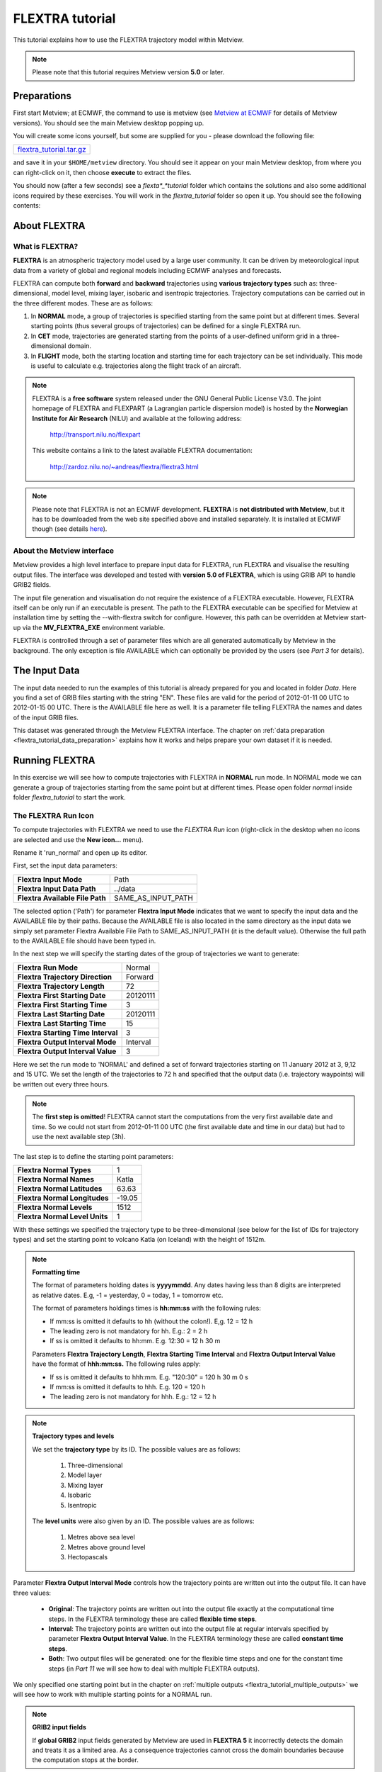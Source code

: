 .. _flextra_tutorial:

FLEXTRA tutorial
################
 
This tutorial explains how to use the FLEXTRA trajectory model within Metview.

.. note::

  Please note that this tutorial requires Metview version **5.0** or later.

Preparations
************

First start Metview; at ECMWF, the command to use is metview (see `Metview at ECMWF <https://confluence.ecmwf.int/display/METV/Metview+at+ECMWF>`_ for details of Metview versions). 
You should see the main Metview desktop popping up.

You will create some icons yourself, but some are supplied for you - please download the following file:

.. list-table::

  * - `flextra_tutorial.tar.gz <https://sites.ecmwf.int/repository/metview/test-data/tutorial/flextra_tutorial.tar.gz>`_

and save it in your ``$HOME/metview`` directory. 
You should see it appear on your main Metview desktop, from where you can right-click on it, then choose **execute** to extract the files.
  
You should now (after a few seconds) see a *flexta*_*tutorial* folder which contains the solutions and also some additional icons required by these exercises. 
You will work in the *flextra_tutorial* folder so open it up. 
You should see the following contents:
    
.. image:: /_static/flextra_tutorial/image2017-2-15_13-28-53.png

About FLEXTRA
*************

What is FLEXTRA?
================

**FLEXTRA** is an atmospheric trajectory model used by a large user community. It can be driven by meteorological input data from a variety of global and regional models including ECMWF analyses and forecasts.

FLEXTRA can compute both **forward** and **backward** trajectories using **various trajectory types** such as: three-dimensional, model level, mixing layer, isobaric and isentropic trajectories. 
Trajectory computations can be carried out in the three different modes. 
These are as follows:

1. In **NORMAL** mode, a group of trajectories is specified starting from the same point but at different times. Several starting points (thus several groups of trajectories) can be defined for a single FLEXTRA run.

2. In **CET** mode, trajectories are generated starting from the points of a user-defined uniform grid in a three-dimensional domain.

3. In **FLIGHT** mode, both the starting location and starting time for each trajectory can be set individually. This mode is useful to calculate e.g. trajectories along the flight track of an aircraft.

.. note::

  FLEXTRA is a **free software** system released under the GNU General Public License V3.0. 
  The joint homepage of FLEXTRA and FLEXPART (a Lagrangian particle dispersion model) is hosted by the **Norwegian Institute for Air Research** (NILU) and available at the following address:
  
    `http://transport.nilu.no/flexpart <http://transport.nilu.no/flexpart>`_

  This website contains a link to the latest available FLEXTRA documentation:
    
    `http://zardoz.nilu.no/~andreas/flextra/flextra3.html <http://zardoz.nilu.no/~andreas/flextra/flextra3.html>`_

.. note::

  Please note that FLEXTRA is not an ECMWF development. 
  **FLEXTRA** is **not distributed with Metview**, but it has to be downloaded from the web site specified above and installed separately. 
  It is installed at ECMWF though (see details `here <https://confluence.ecmwf.int/display/METV/FLEXTRA+at+ECMWF>`_).

About the Metview interface
===========================

Metview provides a high level interface to prepare input data for FLEXTRA, run FLEXTRA and visualise the resulting output files. 
The interface was developed and tested with **version 5.0 of FLEXTRA**, which is using GRIB API to handle GRIB2 fields.

The input file generation and visualisation do not require the existence of a FLEXTRA executable. 
However, FLEXTRA itself can be only run if an executable is present. 
The path to the FLEXTRA executable can be specified for Metview at installation time by setting the --with-flextra switch for configure. 
However, this path can be overridden at Metview start-up via the **MV_FLEXTRA_EXE** environment variable.

FLEXTRA is controlled through a set of parameter files which are all generated automatically by Metview in the background. 
The only exception is file AVAILABLE which can optionally be provided by the users (see *Part 3* for details).

The Input Data
**************

The input data needed to run the examples of this tutorial is already prepared for you and located in folder *Data*. Here you find a set of GRIB files starting with the string "EN". 
These files are valid for the period of 2012-01-11 00 UTC to 2012-01-15 00 UTC. 
There is the AVAILABLE file here as well. 
It is a parameter file telling FLEXTRA the names and dates of the input GRIB files.

This dataset was generated through the Metview FLEXTRA interface. The chapter on :ref:`data preparation <flextra_tutorial_data_preparation>` explains how it works and helps prepare your own dataset if it is needed.

Running FLEXTRA
***************

In this exercise we will see how to compute trajectories with FLEXTRA in **NORMAL** run mode. In NORMAL mode we can generate a group of trajectories starting from the same point but at different times. Please open folder *normal* inside folder *flextra_tutorial* to start the work.

The FLEXTRA Run Icon
====================

To compute trajectories with FLEXTRA we need to use the *FLEXTRA Run* icon (right-click in the desktop when no icons are selected and use the **New icon...** menu).

.. image:: /_static/flextra_tutorial/worddav2d13e38b744b69ae698cbd04a92afea0.png

Rename it 'run_normal' and open up its editor.

First, set the input data parameters:

.. list-table::

  * - **Flextra Input Mode**
    - Path
    
  * - **Flextra Input Data Path**
    - ../data
    
  * - **Flextra Available File Path**
    - SAME_AS_INPUT_PATH

The selected option ('Path') for parameter **Flextra Input Mode** indicates that we want to specify the input data and the AVAILABLE file by their paths. 
Because the AVAILABLE file is also located in the same directory as the input data we simply set parameter Flextra Available File Path to SAME_AS_INPUT_PATH (it is the default value). 
Otherwise the full path to the AVAILABLE file should have been typed in.

In the next step we will specify the starting dates of the group of trajectories we want to generate:

.. list-table::
    
  * - **Flextra Run Mode**
    - Normal
  
  * - **Flextra Trajectory Direction**
    - Forward
  
  * - **Flextra Trajectory Length**
    - 72
  
  * - **Flextra First Starting Date**
    - 20120111
  
  * - **Flextra First Starting Time**
    - 3
  
  * - **Flextra Last Starting Date**
    - 20120111
  
  * - **Flextra Last Starting Time**
    - 15
  
  * - **Flextra Starting Time Interval**
    - 3
  
  * - **Flextra Output Interval Mode**
    - Interval
  
  * - **Flextra Output Interval Value**
    - 3

Here we set the run mode to 'NORMAL' and defined a set of forward trajectories starting on 11 January 2012 at 3, 9,12 and 15 UTC. 
We set the length of the trajectories to 72 h and specified that the output data (i.e. trajectory waypoints) will be written out every three hours.

.. note::

  The **first step is omitted**! FLEXTRA cannot start the computations from the very first available date and time. So we could not start from 2012-01-11 00 UTC (the first available date and time in our data) but had to use the next available step (3h).
  
The last step is to define the starting point parameters:

.. list-table::

  * - **Flextra Normal Types**
    - 1

  * - **Flextra Normal Names**
    - Katla

  * - **Flextra Normal Latitudes**
    - 63.63

  * - **Flextra Normal Longitudes**
    - -19.05

  * - **Flextra Normal Levels**
    - 1512

  * - **Flextra Normal Level Units**
    - 1

With these settings we specified the trajectory type to be three-dimensional (see below for the list of IDs for trajectory types) and set the starting point to volcano Katla (on Iceland) with the height of 1512m.

.. note::

  **Formatting time**
  
  The format of parameters holding dates is **yyyymmdd**. 
  Any dates having less than 8 digits are interpreted as relative dates. E.g, -1 = yesterday, 0 = today, 1 = tomorrow etc.
  
  The format of parameters holdings times is **hh:mm:ss** with the following rules:
  
  * If mm:ss is omitted it defaults to hh (without the colon!). E,g. 12 = 12 h
  * The leading zero is not mandatory for hh. E.g.: 2 = 2 h
  * If ss is omitted it defaults to hh:mm. E.g. 12:30 = 12 h 30 m
  
  Parameters **Flextra Trajectory Length**, **Flextra Starting Time Interval** and **Flextra Output Interval Value** have the format of **hhh:mm:ss.** 
  The following rules apply:
  
  * If ss is omitted it defaults to hhh:mm. E.g. "120:30" = 120 h 30 m 0 s
  * If mm:ss is omitted it defaults to hhh. E.g. 120 = 120 h
  * The leading zero is not mandatory for hhh. E.g.: 12 = 12 h

.. note::

  **Trajectory types and levels**
  
  We set the **trajectory type** by its ID. 
  The possible values are as follows:
  
    1. Three-dimensional
    2. Model layer
    3. Mixing layer
    4. Isobaric
    5. Isentropic
  
  The **level units** were also given by an ID. 
  The possible values are as follows:
  
    1. Metres above sea level
    2. Metres above ground level
    3. Hectopascals

Parameter **Flextra Output Interval Mode** controls how the trajectory points are written out into the output file. It can have three values:

  * **Original**: The trajectory points are written out into the output file exactly at the computational time steps. 
    In the FLEXTRA terminology these are called **flexible time steps**.
  * **Interval**: The trajectory points are written out into the output file at regular intervals specified by parameter **Flextra Output Interval Value**. 
    In the FLEXTRA terminology these are called **constant time steps**.
  * **Both**: Two output files will be generated: one for the flexible time steps and one for the constant time steps (in *Part 11* we will see how to deal with multiple FLEXTRA outputs).
  
We only specified one starting point but in the chapter on :ref:`multiple outputs <flextra_tutorial_multiple_outputs>` we will see how to work with multiple starting points for a NORMAL run.

.. note::

  **GRIB2 input fields**

  If **global GRIB2** input fields generated by Metview are used in **FLEXTRA 5** it incorrectly detects the domain and treats it as a limited area. 
  As a consequence trajectories cannot cross the domain boundaries because the computation stops at the border.

Running FLEXTRA
===============

Save your *FLEXTRA Run* icon (**Apply**) then right-click and **execute** to start the trajectory computations. Within a minute (it might take longer on your machine) the icon should turn green indicating that the run was successful and the results have been cached.

The FLEXTRA File icon
=====================

Our FLEXTRA run generated an ASCII file on output which is now represented by our *FLEXTRA Run* icon. 
Right-click and **examine** the icon to look to see its content. 
This action will start up a window showing the output generated by FLEXTRA. 
What you are looking at is a custom ASCII format describing the resulting trajectories and some metadata.

.. image:: /_static/flextra_tutorial/worddav788bd5cad277877210beb43eeb30fc19.png

.. note::

  **FLEXTRA stop index**

  Flextra assigns an exit code called **stop index** for each trajectory. 
  Its value can be seen in the FLEXTRA output (the examiner highlights it in blue in the trajectory header). 
  The possible values are as follows:
  
    1. Normal exit.
    2. The trajectory left the computation domain.
    3. The time difference between two wind fields was too large.
    4. No wind fields were available.

Now close the FLEXTRA examiner. 
Right-click and **save** the icon to get a local copy of the FLEXTRA output file. 
A **File Save** dialog will appear with a **Selection** box at the bottom where you can specify the output file name. 
Type here 'res_normal.txt' and click **Ok**. 
After a few seconds a *FLEXTRA File* icon with the selected name will appear in your folder.

.. image:: /_static/flextra_tutorial/worddav728c219118ab0c1c76e901b8127e55a4.png

This icon now stores your FLEXTRA output data. You can check its content by right-click and **examine** or **edit**.

.. note::

  Saving the results into a file is not essential for using trajectories in Metview but allows you to have a local copy of the results for further processing outside Metview.
  
  Be aware that **cached data gets deleted on exiting** Metview. 
  It means that the trajectory result data stored by the *FLEXTRA RUN* icon will be deleted between two Metview sessions. 
  Therefore, especially if the computations take a long time, it is worth saving the results into a file.

Visualisation On Maps
*********************

In this exercise we will visualise the trajectories that we computed in the previous chapter. 
We will work in folder 'normal' again.

The FLEXTRA Visualiser Icon
===========================

To visualise your FLEXTRA output you need to use a *FLEXTRA Visualiser* icon.

.. image:: /_static/flextra_tutorial/worddav243c3d9202291173043cdfd7e6982179.png

Create a new *FLEXTRA Visualiser* icon and rename it 'plot_normal'. 
Edit it and drop your 'run_normal' *FLEXTRA Run* icon into the **Flextra Data** field. 
This specifies the FLEXTRA output to be visualised. 
(Please note that you could also have dropped your 'res_normal.txt' *FLEXTRA File* icon into the **FLEXTRA Data** field to specify the data to be plotted).

At this point we do not need to set any other parameters the default values will work for us. 
After these modifications your icon editor should look like this.

.. image:: /_static/flextra_tutorial/worddav93e5772c790027e905765e88298865cb.png

Visualising the Icon
====================

Save your *FLEXTRA Visualiser* icon (**Apply**) then right-click and **visualise** to plot the trajectories. 
This will bring up the Metview **Display Window** using a custom visualisation assigned to FLEXTRA files.

What you are looking at is a global map (it might be different for you depending on your *Map View* settings) on which the trajectories are hard to see. 
There is a *Map View* icon called 'map_Katla' prepared for you in the folder and we suggest that you drop it into the plot to get the right area and a shaded map background as well (alternatively you can zoom into this area).The first thing to note in the plot is the title. 
It reads as

::
  
  FLEXTRA: Forward 3D 1512m Katla (-19.05,63.63)
  
telling us that we visualised a set of 3D forward trajectories starting from the point called 'Katla'. 
The legend contains the starting date, time and elevation for each trajectory.

Now click on the 'plot_normal' layer in the **Layers** tab (on the right hand side of the plot window). 
If you change the view by clicking on the **View metadata** toggle button

.. image:: /_static/flextra_tutorial/worddav4c880433006a5d7d484d9b69eb3e9744.png

you will see the meta-data associated with the visualised trajectories.

.. image:: /_static/flextra_tutorial/worddav3b200eb8bc8075f54c50025d0fcfe94f.png

Customising the Plot
====================

Our plot was generated by using hard-coded symbol plotting settings for trajectory rendering. 
Now we will change these settings and learn how to customise the graphical properties of individual trajectories.

To start with, we have to be aware that Metview assigns an integer ID to each trajectory before it gets visualised. The numbering starts at 1 and the original trajectory order is kept. 
In this way we assign the value of 1 to all the points in the first trajectory. 
We assign the value of 2 to the points if the second trajectory and so on for the rest of the trajectories. 
Then in the visualisation Metview uses symbol plotting to assign different graphical attributes to different values i.e. for different trajectories.

To see how it is working in detail let's create a :ref:`Symbol Plotting <msymb_icon>` icon. Rename it 'symbol' then edit it.

.. image:: /_static/flextra_tutorial/worddav3869ba3607f9441f19c3700450e24b99.png

First, we need to set the symbol plotting type:

.. list-table::

  * - **Legend**
    - On

  * - **Symbol Type**
    - Marker

  * - **Symbol Table Mode**
    - Advanced

With these settings we will plot markers (symbols) in the plot. 
We also set **Symbol Table Mode** to 'Advanced' so that we can define value intervals to which a separate maker type, colour and size can be assigned. 
We will construct these intervals by using the trajectory IDs. 
In this way the points of a given trajectory will all belong to the same interval.

The next step is to set the line properties:

.. list-table::

  * - **Symbol Connect Line**
    - On

  * - **Symbol Connect Automatic Line Colour**
    - On

This means that we will connect the points of a given trajectory and use the same colour for the lines as for the symbols they connect.

The intervals should be set carefully so that each trajectory ID (we have five trajectories with IDs ranging from one to five) should have a separate interval:

.. list-table::

  * - **Symbol Advanced Table Selection Type**
    - Interval

  * - **Symbol Advanced Table Min Value**
    - 1
  
  * - **Symbol Advanced Table Max Value**
    - 6

  * - **Symbol Advanced Table Interval**
    - 1
    
The settings above define the following intervals:
  
.. code-block:: python
  
  [1,2),[2,3),[3,4),[4,5),[5,6).
  
Please note intervals in symbol plotting are always closed on left and open on the right.

The last step is to specify the graphical properties we want to assign to the intervals:

.. list-table::

  * - **Symbol Advanced Table Max Level Colour**
    - Cyan

  * - **Symbol Advanced Table Min Level Colour**
    - Blue

  * - **Symbol Advanced Table Colour Direction**
    - Clockwise

  * - **Symbol Advanced Table Marker List**
    - 15/18/12/14/15

  * - **Symbol Advanced Table Height List**
    - 0.4
  
With these settings we will automatically generate our colour palette from a colour wheel by interpolating in clockwise direction between **Symbol Advanced Table Min Level Colour** and **Symbol Advanced Table Max Level Colour**.

.. image:: /_static/flextra_tutorial/worddav0180d1fd7e7f3de24ed26661d9efd6c4.png

The markers used to denote the trajectory points are defined by parameter **Symbol Advanced Table Marker List** (see below for the list of available markers).

Now save your changes and drop this icon into the plot to see the effect of the settings.

.. image:: /_static/flextra_tutorial/worddavc35944f52c9b0de192790186bc2a70e0.png

The identifiers of the available symbol markers are summarised in the table below:

.. image:: /_static/flextra_tutorial/worddavf2144940b26d0eba5ac11c4ced8e3963.png

Visualisation on XY Plots
*************************

In this exercise we will display the temporal evolution of the height of the trajectories we computed in *Part 3*. We will generate a graph plot with having the date as the horizontal axis and the height as the vertical axis. 
We will work in folder 'normal' again.

Creating a FLEXTRA Visualiser Icon
==================================

The visualisation is based on the *FLEXTRA Visualiser* icon just like in the case of the map-based plotting in the previous exercise (*Part 4* ).

Create a new *FLEXTRA Visualiser* icon and rename it 'plot_normal_xy' then open its editor.

First, set **Flextra Plot Type** to 'Xy Points' to indicate that we want to plot symbols in a Cartesian co-ordinate system.

Second, drop your 'run_normal' *FLEXTRA Run* icon into the **Flextra Data** field. 
This specifies the FLEXTRA output to be visualised.

Last, we need to specify the data to be used for the x-axis and y-axis, respectively. 
Here we set **Flextra X Variable** to 'Date' and **Flextra Y Variable** to 'Height'.

After these modifications your icon editor should look like this.

.. image:: /_static/flextra_tutorial/worddavb63755065f55aa45bd9f933e637b485d.png

Visualising the Icon
====================

Save your *FLEXTRA Visualiser* icon (**Apply**) then right-click and **visualise** to plot the trajectories.

.. image:: /_static/flextra_tutorial/worddavbe27107ccb2ea8315e8c83d02345243e.png

The Metview **Display Window** is popping up using a custom visualisation assigned to FLEXTRA files. 
The title and a legend have been built exactly in the same way as in the map-based visualisation (see *Part 4*).

Customising the Plot
====================

Our plot was generated by using hard-coded symbol plotting settings for trajectory rendering. 
We can change these settings exactly in the same way as we did for our map-based plot (see *Part 4* for details). 
Now we will not create a new icon but simply reuse the *Symbol Plotting* icon called 'symbol' we created in *Part 4*. 
Drop this icon into the plot to see the effect of the settings.

.. image:: /_static/flextra_tutorial/worddav0b02cb52b771bf3074bc663132a1750b.png

Changing the View
=================

We will further customise the plot by changing the axis value ranges and adding axis labels and grid-lines to it. 
To change these properties we need a *Cartesian View* icon. 
This time you do not need to create a new icon since there is one called 'xy_view' already prepared for you. 
Edit his icon to see how the view is constructed (please note that the axis properties are defined via the embedded *Horizontal Axis* and *Vertical Axis* icons). 
Then simply drag it into the **Display Window** and see how you plot has been changed.

.. image:: /_static/flextra_tutorial/worddav2998c8a60533337dc129bc71513c943a.png

Backward Trajectories
*********************

In this exercise we will see how to compute **backward** trajectories with FLEXTRA in **NORMAL** run mode. 
We will work in folder 'normal' again.

Creating a FLEXTRA Run Icon
===========================

Copy your 'run_normal' *FLEXTRA Run* icon (either right-click + **duplicate**, or drag with the middle mouse button), and rename the duplicate 'run_normal_back' by clicking on its title. 
Open its editor and start editing the date and time related parameters (the input data parameters are already set correctly for us so we do not need to change them):

.. list-table::

  * - **Flextra Run Mode**
    - Normal

  * - **Flextra Trajectory Direction**
    - Backward

  * - **Flextra Trajectory Length**
    - 72

  * - **Flextra First Starting Date**
    - 20120114

  * - **Flextra First Starting Time**
    - 3

  * - **Flextra Last Starting Date**
    - 20120114

  * - **Flextra Last Starting Time**
    - 15

  * - **Flextra Starting Time Interval**
    - 3

  * - **Flextra Output Interval Mode**
    - Interval

  * - **Flextra Output Interval Value**
    - 3

Here we set the run mode to 'NORMAL' and defined a set of backward trajectories ending on 14 January 2012 at 3, 9,12 and 15 UTC. The trajectory length will be 72 h and the output data (i.e. trajectory waypoints) will be written out every three hours.

We finish the editing by setting the end point parameters:

.. list-table::

  * - **Flextra Normal Types**
    - 1

  * - **Flextra Normal Names**
    - Reading

  * - **Flextra Normal Latitudes**
    - 51.45

  * - **Flextra Normal Longitudes**
    - -0.97

  * - **Flextra Normal Levels**
    - 1500

  * - **Flextra Normal Level Units**
    - 1
  
We selected Reading as the end point and set the height to 1500 metres. 
We defined the trajectory type to be three-dimensional.

Running FLEXTRA
===============

Save your *FLEXTRA Run* icon (**Apply**) then right-click and **execute** to start the trajectory computations. 
Within a minute (it might take longer on your machines) the icon should turn green indicating that the run was successful and the results have been cached. Right-click and **examine** the icon to look at its content. 
Please note that the first data column contains negative values indicating that we computed backward trajectories.

.. image:: /_static/flextra_tutorial/worddav5ce2748ad8097e50c7da8b96ff84b95d.png

Visualising the Results
=======================

We can visualise the results in exactly the same way as we did in the previous chapter.

Create a new *FLEXTRA Visualiser* icon. 
Edit it and drop your 'normal_run_back' *FLEXTRA Run* icon into the **Flextra Data** field. 
Now save your settings (**Apply**) then right-click and **visualise** to plot the trajectories. 
After zooming into the proper area (or dropping the map_Reading icon into the plot) you should see something like this.

.. image:: /_static/flextra_tutorial/worddavcce664fece83ef813b2ffb255fc6b59b.png

CET Run Mode
************

In this exercise we will see how to compute trajectories with FLEXTRA in **CET** run mode. 
In this mode we can generate a set of trajectories starting from the points of a uniform three-dimensional grid. Please open folder 'cet' inside 'flextra_tutorial' to start the work.

Creating a FLEXTRA Run Icon
===========================

Create a new *FLEXTRA Run* icon and rename it 'run_cet' then open its editor.

First, we need to set the input data parameters (in the same way as we did it in *Part 3*):

.. list-table::

  * - **Flextra Input Mode**
    - Path

  * - **Flextra Input Data Path**
    - ../data

  * - **Flextra Available File Path**
    - SAME_AS_INPUT_PATH

In the next step we will specify the run mode and some global parameters valid for all the trajectories:

.. list-table::

  * - **Flextra Run Mode**
    - Cet

  * - **Flextra Trajectory Direction**
    - Forward

  * - **Flextra Trajectory Length**
    - 72

  * - **Flextra First Starting Date**
    - 20120111

  * - **Flextra First Starting Time**
    - 3

  * - **Flextra Last Starting Date**
    - 20120111

  * - **Flextra Last Starting Time**
    - 3

  * - **Flextra Output Interval Mode**
    - Interval

  * - **Flextra Output Interval Value**
    - 3
  
Here we set the run mode to 'CET' and defined a set of forward trajectories starting on 11 January 2012 at 3 UTC. 
The trajectory length will be 72 h and the output data (i.e. trajectory waypoints) will be written out every three hours. 
Please note that for simplicity we defined only one starting time (of course we could have defined multiple ones just like in the previous chapters).

We finish the editing by setting the starting point grid:

.. list-table::

  * - **Flextra Cet Type**
    - 3d

  * - **Flextra Cet Name**
    - Katla

  * - **Flextra Cet Area**
    - 63.63/-19.05/63.63/-19.05

  * - **Flextra Cet Dx**
    - 1
    
  * - **Flextra Cet Dy**
    - 1

  * - **Flextra Cet Top Level**
    - 3000

  * - **Flextra Cet Bottom Level**
    - 1500

  * - **Flextra Cet Dz**
    - 500

  * - **Flextra Cet Level Units**
    - Metres ASL
  
With these settings we defined a horizontal grid with only one point (exactly at the position of volcano Katla) and specified four vertical layers from 1500 to 3000 m above seal level.

Running FLEXTRA
===============

Save your *FLEXTRA Run* icon (**Apply**) then right-click and **execute** to start the trajectory computations. 
Within a minute (it might take longer on your machines) the icon should turn green indicating that the run was successful and the results have been cached. Right-click and **examine** the icon to look at its content.

Visualising the Results
=======================

We can visualise the results in exactly the same way as we did in the previous chapters.

Create a new *FLEXTRA Visualiser* icon. 
Edit it and drop your 'run_cet' *FLEXTRA Run* icon into the **Flextra Data** field. 
Now save your settings (**Apply**) then right-click and **visualise** to plot the trajectories. 
After zooming into the proper area (or dropping the map_Katla *Map View* icon into the plot) you should see something like this.

.. image:: /_static/flextra_tutorial/worddavbe36ad76ebb152b563b33080309c44ac.png

FLIGHT Run Mode
***************

In this exercise we will see how to compute trajectories with FLEXTRA in **FLIGHT** run mode. 
In this mode, we can specify the starting location and starting time for each trajectory individually. 
It is useful to calculate, for instance, trajectories along the flight track of an aircraft. 
Please open folder 'flight' inside 'flextra_tutorial' to start the work.

Creating a FLEXTRA Run Icon
===========================

Create a new *FLEXTRA Run* icon and rename it 'run_flight' then open its editor.

First, we need to set the input data parameters (in the same way as we did it in *Part 3* ):

.. list-table::

  * - **Flextra Input Mode**
    - Path

  * - **Flextra Input Data Path**
    - ../data

  * - **Flextra Available File Path**
    - SAME_AS_INPUT_PATH
  
In the next step we will specify the run mode and some global parameters valid for all the trajectories:

.. list-table::

  * - **Flextra Run Mode**
    - Flight

  * - **Flextra Trajectory Direction**
    - Forward

  * - **Flextra Trajectory Length**
    - 72

  * - **Flextra Output Interval Mode**
    - Interval

  * - **Flextra Output Interval Value**
    - 3

Here we set the run mode to 'FLIGHT' and defined a set of forward trajectories with the length of 72 h. 
The output data (i.e. trajectory waypoints) will be written out every three hours. 
Please note that this time we did not define any starting dates because in FLIGHT mode each starting point has its own starting date (see below). 
So parameters like **Flextra First Starting Date** etc. are disabled.

We finish the editing by setting the starting points, dates and times:

.. list-table::

  * - **Flextra Flight Type**
    - 3d

  * - **Flextra Flight Name**
    - track

  * - **Flextra Flight Latitudes**
    - 60/50/40

  * - **Flextra Flight Longitudes**
    - -15/0/15

  * - **Flextra Flight Levels**
    - 5000/12000/5000

  * - **Flextra Flight Level Units**
    - Metres ASL

  * - **Flextra Flight Starting Dates**
    - 20120111/20120111/20120111

  * - **Flextra Flight Starting Times**
    - 3/6/9

Here we set the trajectory mode to 'FLIGHT' and defined an imaginary flight track called 'track' with 3 points each being valid at a different time.

Running FLEXTRA
===============

Save your *FLEXTRA Run* icon (**Apply**) then right-click and **execute** to start the trajectory computations. 
Within a minute (it might take longer on your machine) the icon should turn green indicating that the run was successful and the results have been cached. 
Right-click and **examine** the icon to look at its content.

Visualising the Results
=======================

We can visualise the results in exactly the same way as we did in the previous chapter.Create a new *FLEXTRA Visualiser* icon. 
Edit it and drop your 'run_flight' *FLEXTRA Run* icon into the **Flextra Data** field. 
Now save your settings (**Apply**) then right-click and **visualise** to plot the trajectories. 
After zooming into the proper area (or dropping the map_Eu icon *Map View* into the plot) you should see something like this.

.. image:: /_static/flextra_tutorial/worddav58cac1622a7de44d1e7864ee3e5841f7.png

Using Macro
***********

In this example we will write the macro equivalent of the exercise we solved in *Part 3* and *Part 4* : we will compute forward trajectories with FLEXTRA in the NORMAL run mode and then visualise them. 
Please open folder 'normal' inside 'flextra_tutorial' to start the work.

Basics
======

The implementation of FLEXTRA-related operations in Metview macro follow the same principles as in the interactive mode. In macro we work with the macro command equivalents of the FLEXTRA icons we have seen so far:

  * *FLEXTRA File* icon: its corresponding macro commands are :ref:`read() <read_fn>` and :func:`write`.
  * *FLEXTRA Run* icon: its corresponding macro command is :func:`flextra_run`.
  * *FLEXTRA Visualiser* icon: its corresponding macro command is :func:`flextra_visualiser`.
  
There is also a macro equivalent command for icon FLEXTRA Prepare, which is used to prepare input data for FLEXTRA. Please see the chapter on :ref:`data preparation <flextra_tutorial_data_preparation>` for details on it.

Automatic macro generation
==========================

The quickest way to generate a macro is to simply save a visualisation on screen as a *Macro* icon. 
Visualise your 'plot_normal' *FLEXTRA Visualiser* icon again and click on the macro icon in the tool bar of the **Display Window**.

.. image:: /_static/flextra_tutorial/worddav259d4953ba61662d7b32cc081feedb5c.png

Now a new *Macro* icon called 'MacroFramework*N*' is generated in your folder. 
Right-click **visualise** this icon. Now you should see your original plot reproduced.

.. note::

  This automatically generated macro is to be used primarily as a framework. 
  Depending on the complexity of the plot macros generated in this way may not work as expected and in such cases you may need to fine-tune them manually.
  It is recommended to use an alternative way and **write our own macro in the macro editor**.

Step 1 - Writing a macro
========================

Since we already have all the icons for our example we will not write the macro from scratch but instead we drop the icons into the **Macro editor** and just re-edit the automatically generated code.

Create a new *Macro* icon and rename it 'step1'.

When you open the **Macro editor** (right-click **edit**) you can see that the first line contains #Metview Macro. Having this special comment in the first line helps Metview to identify the file as a macro, so we want to keep this comment here.

Position the cursor in the editor a few lines below the line of #Metview Macro. 
By doing so we specify the position where the code for the icons we drop into the editor will be placed. 
Then drop your 'plot_normal' *FLEXTRA Visualiser* icon into the **Macro editor**. 
You should see something like this (after removing the comment lines starting with # Importing): 
 
.. code-block:: python
  
  #Metview Macro 
   
  run_normal = flextra_run(
      flextra_input_mode : "path",
      flextra_input_path : "/scratch/graphics/cgr/flextra_data",
      flextra_trajectory_length : 720000,
      flextra_first_starting_date : 20120111,
      flextra_first_starting_time : 030000,
      flextra_last_starting_date : 20120111,
      flextra_last_starting_time : 150000,
      flextra_starting_time_interval : 030000,
      flextra_normal_types : 1,
      flextra_normal_names : "Katla",
      flextra_normal_latitudes : 63.63,
      flextra_normal_longitudes : -19.05,
      flextra_normal_levels : 1512,
      flextra_normal_level_units : 1
   ) 
   
  plot_normal = flextra_visualiser(
      flextra_data : run_normal
   ) 
  
You only have to add the following command to the macro to plot the result:

.. code-block:: python
  
  plot(plot_normal) 
  
Now, if you execute this macro (right-click **execute** or click on the **Play** button in the **Macro editor**), Metview will run FLEXTRA to compute the trajectories and you should see a **Display Window** popping up with the default FLEXTRA visualisation.

Step 2 - Saving and Reading FLEXTRA Data
========================================

Duplicate the 'step1' *Macro* icon (right-click **duplicate)** and rename the duplicate 'step2'. In this step we will see how to save (write) our FLEXTRA results into a file and read it back into a local variable in order to avoid restarting the FLEXTRA computations every time we change something in the macro.

The macro should look like this:

.. code-block:: python
  
  #Metview Macro 
   
  resFile="res_normal_macro.txt" 
  if not(exist(resFile)) then 
      run_normal = flextra_run(
        ...
      ) 
   
      write(resFile,run_normal)
  else
      run_normal=read(resFile)
  end if 
   
  plot_normal = flextra_visualiser(
      flextra_data : run_normal
  ) 
   
  plot(plot_normal) 
  
Our code now contains an ``if`` statement to check if the FLEXTRA output file exits. 
If it does not exist we run FLEXTRA to compute the trajectories and save the resulting data into this file using the write() function. 
Otherwise we read the file from the disk with the :ref:`read() <read_fn>` function into our ``run_normal`` variable.

Run this macro to make sure that it is working (a *FLEXTRA File* icon called 'res_normal_macro.txt' should appear in the folder). 
Then run it again to see that the execution time really became shorter because we bypassed the FLEXTRA trajectory computations.

Step 3 - Customising the Visualisation
======================================

Duplicate the 'step2' *Macro* icon (right-click **duplicate)** and rename the duplicate 'step3'. 
In this step we will change our symbol plotting settings and the map area as well.

Position the cursor above the plot() command in the **Macro editor** and drop your 'symbol' icon into it. 
Repeat with the 'map_Katla' icon. Then modify the plot() command by adding these new arguments to it:  

.. code-block:: python
  
  plot(map_Katla,plot_normal,symbol) 
  
Now, if you run this macro you should see your modified plot in the **Display Window**.

Data Access in Macro
********************

In this example we will see how to read metadata and data from our FLEXTRA outputs. 
We will get to know the usage of two FLEXTRA-specific macro functions: **flextra_group_get()** and **flextra_tr_get()**, respectively. 
Please open folder 'metadata' in folder 'flextra_tutorial' to start the work.

Step 1 - Using Group Metadata
=============================

In this exercise we will read some metadata from our FLEXTRA output and use it to customise our plot's title.

Create a new *Macro* icon and rename it 'step1' then open its editor. 
We start the macro with reading our FLEXTRA output file that we generated in *Part 3* (for you convenience there is a copy of it in your current folder):

.. code-block:: python
  
  #Metview Macro 
   
  flx=read("res_normal.txt") 
  
Now variable ``flx`` holds all the data of our FLEXTRA output. 
We continue by adding the following code to the macro:

.. code-block:: python
  
  vals=flextra_group_get(flx, ["type","direction","name",
      "startLat","startLon","dx","dy"]) 
  
Here we used function flextra_group_get() to read the values for a list of metadata keys from the FLEXTRA output. 
This function accesses metadata that is valid for the whole group of trajectories we have (remember that we have several trajectories in our output). 
We will use the retrieved string values to build a custom title:
 
.. code-block:: python
  
  titleTxt="Type: " & vals[1] & " " & vals[2] & " Point: " &
              vals[3] & " Lat: " & vals[4] & " Lon: " & vals[5] &
              " Grid: " & vals[6] & "x" & vals[7] 
   
  title=mtext(text_line_1 : titleTxt) 
  
The next step is to define a visualiser 
 
.. code-block:: python
  
  flx_plot=flextra_visualiser(flextra_data: flx) 
  
Finally we add our objects to the :func:`plot` command: 
 
.. code-block:: python
  
  plot(flx_plot,title) 
  
If you run this macro you should see your plot with the custom title in the **Display Window**.

.. note::

  1. Function flextra_group_get() returns values only for those metadata keys which have the same value for all the trajectories in the group. If this condition is not fulfilled the function returns a ``nil`` value. 
     For example in our FLEXTRA output each trajectory has a different starting time. 
     So if we specified key ``startTime`` for :func:`flextra_group_get` it would return a ``nil`` value for it.
  
  2. The second argument of flextra_group_get() can also be a single key (instead of a list of keys). 
     In this case the return value is a string (instead of a list).
  
Please find below the list of the metadata keys used by :func:`flextra_group_get`:

.. list-table::

  * - **Key**
    - **Description**
    - **Might get a nil value**

  * - **cflSpace**
    - Spatial CFL criterion.
    -

  * - **cflTime**
    - Temporal CFL criterion.
    -

  * - **direction**
    - Trajectory direction.
    -

  * - **dx**
    - West-east resolution of the input grid.
    -

  * - **dy**
    - North-south resolution of the input grid.
    -

  * - **east**
    - Eastern border of the input grid.
    -

  * - **integration**
    - Integration scheme.
    -

  * - **interpolation**
    - Interpolation type.
    -

  * - **maxInterval**
    - The maximum interval between input fields.
    -

  * - **name**
    - The name of group (= 'startComment').
    -

  * - **normalInterval**
    - The normal interval between input fields.
    -

  * - **north**
    - Northern border of the input grid.
    -

  * - **runComment**
    - Label for the FLEXTRA run.
    -

  * - **south**
    - Southern border of the input grid.
    -

  * - **startComment**
    - The name of the trajectory group (= 'name').
    -

  * - **startDate**
    - Date of starting points.
    - X

  * - **startEta**
    - Model level of starting points.
    - X

  * - **startLat**
    - Latitude of starting points.
    - X

  * - **startLon**
    - Longitude of starting points.
    - X

  * - **startPres**
    - Pressure of starting points.
    - X

  * - **startPv**
    - Potential vorticity of starting points.
    - X

  * - **startTheta**
    - Potential temperature of starting points.
    - X

  * - **startTime**
    - Time of starting points.
    - X

  * - **startZ**
    - Height (above sea) of starting points.
    - X

  * - **startZAboveGround**
    - Height (above ground) of starting points.
    - X

  * - **trNum**
    - Number of trajectories in the group.
    -

  * - **type**
    - Trajectory type.
    -

  * - **west**
    - Western border of the input grid.
    -

Step 2 - Accessing Individual Trajectory Data
=============================================

In this step we will show how to access the metadata and data of individual trajectories.

Create a new *Macro* icon and rename it 'step2'. 
Just like in the previous step the macro starts with reading our FLEXTRA output file.
 
.. code-block:: python
  
  #Metview Macro 
   
  flx=read("res_normal.txt") 
  
Now variable flx holds all the data in our FLEXTRA output. 
At first we will find out the number of trajectories we have.  
  
.. code-block:: python
  
  num=number(flextra_group_get(flx,"trNum"))
  
Here we used function flextra_group_get() to read the value of the number of trajectories. 
We also used function number() to convert the string flextra_group_get() returns into a number.

Now we will create a for loop to go though all the trajectories in the group and extract and print some data from them:

.. code-block:: python
  
  for i=1 to num do
      vals=flextra_tr_get(flx,i,["startTime","stopIndex"])
      print("tr: ",i," time: ",vals[1]," stop: ",vals[2])
  end for 
  
Here we used function flextra_tr_get() to read the value for a list of metadata keys from the i-th trajectory in the FLEXTRA output.

The next step is to read the actual data values from a given trajectory. It goes like this:
   
.. code-block:: python
  
  vals=flextra_tr_get(flx,1,["date","lat","lon"]
  
Here we read the date, latitude and longitude data from the first trajectory. 
What flextra_tr_get() returns is a list that contains either a vector or a list for a given key. 
For date we get a lists of dates, while for lat and lon we get vectors. 
Finally, we load the results into another set of variables and print their values out in a loop.

.. code-block:: python
  
  dt=vals[1]
  lat=vals[2]
  lon=vals[3] 
   
  for i=1 to count(dt) do
      print(dt[i]," ",lat[i]," ",lon[i])
  end for 
  
Now, if you run this macro you will see the data values appearing in the standard output.

.. note::

  The second argument of flextra_tr_get() can also be a single key (instead of a list of keys). 
  In this case the function returns either a single string value, a list or a vector depending of the key specified.

Please find below the list of the metadata keys used by :func:`flextra_tr_get`:

.. list-table::

  * - **Key**
    - **Description**
    - **Return value**

  * - **date**
    - Date.
    - list of dates

  * - **eta**
    - Model level.
    - vector

  * - **lat**
    - Latitude.
    - vector

  * - **lon**
    - Longitude.
    - vector

  * - **pres**
    - Pressure.
    - vector

  * - **pv**
    - Potential vorticity.
    - vector

  * - **startDate**
    - Date of starting point.
    - string

  * - **startEta**
    - Model level of starting point.
    - string

  * - **startLat**
    - Latitude of starting point.
    - string

  * - **startLon**
    - Longitude of starting point.
    - string

  * - **startPres**
    - Pressure of starting point.
    - string

  * - **startPv**
    - Potential vorticity of starting point.
    - string

  * - **startTheta**
    - Potential temperature of starting point.
    - string

  * - **startTime**
    - Time of starting point.
    - string

  * - **startZ**
    - Height (above sea) of starting point
    - string

  * - **startZAboveGround**
    - Height (above ground) of starting point
    - string

  * - **stopIndex**
    - Stop index of computations.
    - string

  * - **theta**
    - Potential temperature.
    - vector

  * - **z**
    - Height above sea level.
    - vector

  * - **zAboveGroundLevel**
    - Height above ground level.
    - vector

.. _flextra_tutorial_multiple_outputs:

Multiple Outputs
****************

In this exercise we will see how to deal with multiple output files generated in a single FLEXTRA run. 
Please open folder 'multi' in folder 'flextra_tutorial' to start the work.

Multiple Outputs Exercise
=========================

So far in all of our examples only one FLEXTRA output file was generated. 
However, there can be situations when FLEXTRA generates several output files during a single run. 
It happens when:

  * Multiple starting points are defined in the NORMAL run mode.

  * Parameter **Flextra Output Interval Mode** in the *FLEXTRA Run* icon is set to 'both' meaning that two sets of trajectory points are generated: one for the computational (original) time steps and another one for constant (user defined) time steps (see *Part 3* for details)
  
  * Uncertainty trajectories are enabled (only in NORMAL run mode).To explain how to handle multiple FLEXTRA outputs we will compute trajectories for **multiple starting points** with one single FLEXTRA run in **NORMAL** mode.

Creating a FLEXTRA Run Icon
===========================

You will find a 'run_normal' *FLEXTRA Run* icon in your folder. 
It is exactly the same icon as you created in *Part 3* and it generates trajectories for volcano Katla. 
Now copy this icon (either right-click + **duplicate**, or drag with the middle mouse button), and rename the duplicate 'run_multi' by clicking on its title.

Open the editor of 'run_multi' and start editing the starting point parameters (now we will use the same input data and starting date settings as in the original icon so we do not need to change these settings):

.. list-table::

  * - **Flextra Normal Types**
    - 1/1

  * - **Flextra Normal Names**
    - Katla/Stromboli

  * - **Flextra Normal Latitudes**
    - 63.63/38.79

  * - **Flextra Normal Longitudes**
    - -19.05/15.21

  * - **Flextra Normal Levels**
    - 1512/926

  * - **Flextra Normal Level Units**
    - 1/1

Here we defined two starting points: volcano Katla (as in *Part 3*) and volcano Stromboli. 
We set the starting heights to the real heights of these volcanoes and again we defined the trajectory types to be three-dimensional.

Running FLEXTRA
===============

Save your *FLEXTRA Run* icon (**Apply**) then right-click and **execute** to start the trajectory computations. 
Within a minute (it might take longer on your machine) the icon should turn green indicating that the run was successful and the results have been cached.

Examining the Results
=====================

In NORMAL run mode FLEXTRA generates a separate output file for each starting point: i.e. in our case two output files were created. 
However, to have only one access point for all the outputs, Metview concatenates these files into one single file and the *Flextra Run* icon represents this concatenated file. 
Now right-click and **examine** the *Flextra Run* icon to look at its content.

.. image:: /_static/flextra_tutorial/worddav2b05de392598ccf0496bcb97fdb79db0.png

You can see that the examiner has a different structure than we had in *Part 3* when only one starting point was specified. 
On the left hand side there is a list showing the different starting points. 
In Metview we call the data represented by such an item a **trajectory group** (i.e. one trajectory group represents one output file). 
By selecting an item from this list its corresponding ASCII data will be displayed in the text browser in the right hand side.

To save a given trajectory group as a file just right-click **save** an item in the list and specify the file name in the appearing dialog. 
Now try to save the data for volcano Stromboli into a file. 
Having done so a new *FLEXTRA File* icon appears in the desktop with the selected name. 
Right-click **examine** to see its content.

Now close the FLEXTRA examiner and right right-click **save** your 'run_multi' *FLEXTRA Run* icon to save the whole (concatenated output file) into the disk (e.g. under the name 'res_multi.txt').

A new *FLEXTRA File* icon will be created in the desktop and if you right-click **examine** it you will see exactly the same content as above when you examined the *FLEXTRA Run* icon.

Visualising the Results
=======================

Because our 'run_multi' *FLEXTRA Run* icon stores two groups of trajectories we need to tell the visualiser which one we want to actually plot.

First, we will visualise the trajectories for starting point Katla. 
It goes exactly in the same way as in the previous chapters. 
Create a new *FLEXTRA Visualiser* icon with the name of 'plot_Katla'. 
Edit it and drop your 'run_multi' icon into the **Flextra Data** field.

In the next step we need to set parameter **Flextra Group Index**, which specifies the index of the trajectory group we want to visualise. 
The data for Katla has the index of 1 because it was our first starting point (it can be also checked with the examiner). 
Save your settings (**Apply**) then right-click and **visualise** to plot the trajectories.

Now create another *FLEXTRA Visualiser* icon with the name of 'plot_Stromboli'. 
Edit it and drop your 'run_multi' icon into the **Flextra Data** field. 
Since Stromboli was our second starting point parameter **Flextra Group Index** has to be set to the value of 2.

Save your settings (**Apply**) then drop the icon into the plot. 
After zooming into the proper area (or dropping icon 'map_Eu' into the plot) you should see something like this.

.. image:: /_static/flextra_tutorial/worddav273bcaaa8143042988fdd574c5464531.png

Plotting in Macro
=================

In this example we will write the macro equivalent of the visualisation exercise we have just finished.

Create a new *Macro* icon and rename it 'step1'. 
We start editing the macro with reading in our FLEXTRA output file.

.. code-block:: python
  
  #Metview Macro 
   
  flx=read("res_multi.txt") 
  
Now variable ``flx`` holds all the data in our FLEXTRA output containing two groups of trajectories. 
We can use the ``[]`` operator to access a particular group in it. 
Keeping this in mind we will create two visualiser objects: one for the first group and another one for the second group.

.. code-block:: python
  
  plot_Katla=flextra_visualiser(flextra_data: flx[1]) 
  plot_Stromboli=flextra_visualiser(flextra_data: flx[2]) 
  
We simply pass these objects to the :func:`plot` command:

.. code-block:: python
  
  plot(plot_Katla, plot_Stromboli) 
  
Now, if you run this macro you should see a **Display Window** popping up showing both groups of trajectories using the default FLEXTRA visualisation.

.. note::

  When we worked with the FLEXTRA Visualiser icon we specified the index of the trajectory group to be visualised. 
  This approach is working in macro as well. E.g. in our macro we could have written the code for volcano Stromboli as:
  
  .. code-block:: python
  
    plot_Srtromboli=flextra_visualiser(
      flextra_data: flx,
      flextra_group_index: 2
    )

Data Access in Macro
====================

In this example we will see how to access metadata and data from a FLEXTRA output file containing multiple trajectory groups.

Create a new *Macro* icon and rename it 'step2'. 
We start editing the macro with reading our FLEXTRA output file.

.. code-block:: python
  
  #Metview Macro 
   
  flx=read("res_multi.txt") 
  
Now variable ``flx`` holds all the data in our FLEXTRA output. 
First, we will find out the number of trajectory groups we have by using the :func:`count` function.
 
.. code-block:: python
  
  num=count(flx) 
  
Now we will create a ``for`` loop to go though all the trajectory groups and extract and print some data out of them:
 
.. code-block:: python
  
  for i=1 to num do
      vals=flextra_group_get(flx[i],["name","type"])
      print("tr: ",i," name: ",vals[1]," type: ",vals[2])
  end for 
  
Here we used the flextra_group_get() function to read the value for a list of metadata keys from the i-th trajectory group. 
Please note that just as in the previous step we specified the trajectory group by the [] operator.

In the next step we will read some data from the first trajectory of the second trajectory group (volcano Stromboli). It goes like this:

.. code-block:: python
  
  vals=flextra_tr_get(flx[2],1,["date","lat","lon"] 
  
In the last step we print the data: 
 
.. code-block:: python
  
  print(" ")
  print("date: ",vals[1])
  print("lat: ",vals[2])
  print("lon: ",vals[3])
  
Now, if you run this macro you will see the data values appearing in the standard output.

.. _flextra_tutorial_data_preparation:

Input Data Preparation
**********************

In this exercise we will see how to generate input data for FLEXTRA runs from ECMWF's MARS archive. 
Please note that to run the examples you need to have a Metview version being able to connect to MARS. 
Please open folder 'prepare' in folder 'flextra_tutorial' to start the work.

FLEXTRA Input Data
==================

FLEXTRA expects input data on a regular latitude-longitude grid in GRIB format. 
The input data must contain four three-dimensional fields: the two horizontal wind components, vertical velocity and temperature. 
Two additional two-dimensional fields are needed as well: topography and surface pressure.

The three-dimensional input data has to be available on ECMWF model (i.e. h) levels defined by a hybrid vertical coordinate system. 
An important restriction is that all the data fields used within a FLEXTRA run must have the same domain size, resolution, number of levels, etc.

All the required fields, with one exception, can be retrieved from ECMWF's MARS archive. 
The only exception is the vertical velocity because FLEXTRA needs the following field for its computations:

.. math::

    \dot \eta \frac{\partial \eta}{\partial p}

The problem with this product is that only is archived in MARS and the full product needs to be computed during the data preparation process.

All the input GRIB files for a FLEXTRA run have to be located in the same folder and the following naming convention has to be used: EN *yymmddhh*.

In addition to the GRIB files a FLEXTRA run requires several parameter files as well. 
Most of these files are automatically generated by Metview in the background, so users do not need to create them. 
The only exception is the file called AVAILABLE describing the input dates, times and GRIB files. 
This file can be optionally provided by the users.

The FLEXTRA Prepare Icon
========================

The :ref:`FLEXTRA Prepare <flextra_prepare_icon>` icon is used to generate all the input data needed for a FLEXTRA run including the MARS retrievals, the computations and the generation of the AVAILABLE file as well.

.. image:: /_static/flextra_tutorial/worddavef8cfa9d4d5ac4e1292a9f601d430e4b.png

Create a new *FLEXTRA Prepare* and rename it 'prepare'.

First, open its editor and set the following parameters:

.. list-table::

  * - **Flextra Prepare Mode**
    - Forecast

  * - **Flextra Date**
    - -1

  * - **Flextra Time**
    - 0

  * - **Flextra Step**
    - 0/3/6
  
The selected option ('Forecast') for parameter **Flextra Prepare Mode** indicates that we want to generate the input data from a given forecast. 
We specified the run date (-1 means yesterday) and run time of the forecast and defined the forecast steps as well. 
We used a relative date here because MARS retrievals are much faster for current dates.

In the next step we define the area and grid:

.. list-table::

  * - **Flextra Area**
    - 60/-25/70/-15

  * - **Flextra Grid**
    - 1/1
  
We also indicate that we want to reuse the already existing input data (the meaning of this parameter will be explained later in detail):

.. list-table::

  * - **Flextra Reuse Input**
    - On

Last, we need to define the output directory:

.. list-table::

  * - **Flextra Output Path**
    - *your_path_to_flextra_data*
  
Here you need to define the output directory where the GRIB files and the AVAILABLE file will be generated. 
Please note that the resulting files are rather small (around 1.5 Mb in total) so probably you do not need to worry about your quota.

.. note::

  Please be aware that the preparation process is currently only working for operational forecasts having 91 or 137 model levels and requires parameter **etadot** from MARS. 
  Because parameter etadot has only been archived in MARS since **4 June 2008**, **earlier dates cannot be used**.

Running the Icon
================

Save your *FLEXTRA Prepare* icon (**Apply**) then right-click and **execute** to start the data preparations. 
After two-three minutes (it might take longer on your system and machine) the icon should turn green indicating that the preparations were successful. 
The input data preparations involved several Metview tasks in the background:

  * A set of MARS requests was created for each time step.
  
  * The specified GRIB fields were retrieved for all the 91 model levels.
  
  * The computations were carried out.The AVAILABLE file was generated.
  
  * Results were copied into the directory you specified via parameter **FLEXTRA_OUTPUT_PATH**.
  
Now open a terminal window and check the content of your output directory. 
When this tutorial was written our *FLEXTRA Prepare* icon generated the following results (remember we used relative dates in the icon so your current dates will be different):

::
  
  244     2012-02-02 16:08 AVAILABLE
  547200  2012-02-02 16:07 EN12020100
  547200  2012-02-02 16:08 EN12020103
  547200  2012-02-02 16:08 EN12020106
  
If we check the AVAILABLE file itself we will see the following content (again, you will see different dates in your file):
 
::
  
  DATE TIME FILNAME SPECIFICATIONS
  YYYYMMDD HHMMSS
  _____________________________________________
  20120131 000000 EN12013100 ON DISC
  20120131 030000 EN12013103 ON DISC
  20120131 060000 EN12013106 ON DISC

Input Data Caching
==================

Edit and save your *FLEXTRA Prepare* icon (**Apply**) again. 
You should see that the title of the icon turned black. 
For other icons it would mean that the data cached by the icon got deleted. 
Do not worry, you did not lose your precious data with this action because caching works differently for the *FLEXTRA Prepare* icon. 
Even if you delete the icon you will not lose your data and it will remain untouched in the output directory. 
You need to delete it manually if you want to remove it from the file system. 
Naturally if you generate a new dataset for the same date, time and steps but with a different grid the original data will be overwritten.

Right-click and **execute** to start the data preparations again. 
This time your icon turns green almost immediately indicating that actually no data retrieval and processing happened. The reason for it is that we set parameter **Flextra Reuse Input** to 'On'. 
In this case Metview checks the existence of the data to be generated and if the data is already in place no new data is retrieved. The same happens with the AVAILABLE file.

.. note::

  If parameter **Flextra Reuse Input** is set to 'On' Metview confirms the existence of a GRIB file by using the file name and a set of GRIB API keys from the first message in the file. 
  This is the list of the keys that are checked:
  
    * date, time, stepRange
    * gridType
    * iDirectionIncrement, jDirectionIncrementlatitudeOfFirstGridPoint, latitudeOfLastGridPoint  
    * longitudeOfFirstGridPoint, longitudeOfLastGridPoint

Running FLEXTRA with the FLEXTRA Prepare Icon
=============================================

Now we will run FLEXTRA with the data we generated in the previous step. 
You will find a *FLEXTRA Run* icon called 'run_normal' in your folder. 
Open its editor and start editing.

First, we will specify the input data for the computations. 
We could follow the same way as we did in the rest of the tutorial where we specified the input data path and the AVAILABLE file via parameters **Flextra Input Path** and **Flextra Available File Path**. 
But instead we will use our *Flextra Prepare* icon to specify the data.

Set **Flextra Input Mode** to 'Icon' and drop your *FLEXTRA Prepare* icon into the **Flextra Input Data** field.

You do not need to edit the rest of the parameters. 
They are prepared for you to compute a 3 hour-long trajectory starting from volcano Katla at 3 UTC yesterday (we used the same relative date as in the *FLEXTRA Prepare* icon).

Save your *FLEXTRA Run* icon (**Apply**) then right-click and **execute** to start the trajectory computations. 

Within a minute (it might take longer on your machine) the icon should turn green indicating that the run was successful and the results have been cached. 
Right-click and **examine** the icon to look at its content.

We can visualise the results in exactly the same way as we did it throughout the tutorial. 
By using a *FLEXTRA Visualiser* icon.

Comments on Using FLEXTRA Prepare in Macro
==========================================

Just like the other FLEXTRA icons the *FLEXTRA Prepare* icon can also be used in Macro. 
Its macro command equivalent is flextra_prepare().

However, please note that it should be used with extra care. 
The reason for it is that :func:`flextra_prepare` is executed asynchronously and if we do not reference the variable it returns we can run into problems. 
The following macro code illustrates this situation:  

.. code-block:: python
  
  res=flextra_prepare(
      flextra_output_path:
      "flextra_data",
    ...
  ) 
   
  flextra_run(
  flextra_input_mode : "path",
  flextra_input_path : "flextra_data",
    ...
  )
  
With this code we want to generate the input data for FLEXTRA with flextra_prepare() but we do not use the variable it returns in :func:`flextra_run`. 
Instead we simply use the path where the generated input data should be located. 
Now, because flextra_prepare() is executed asynchronously the macro starts to execute it and does not wait until it finishes but jumps immediately to flextra_run(). 
Then flextra_run() fails because the input data is not yet in place so the macro fails as well.

We can overcome this difficulty by simply referencing the return value of flextra_prepare() right after it is called e.g. by printing it.

.. code-block:: python
  
  res=flextra_prepare( ...
  )
   
  print(res) 
   
  flextra_run( ...
  )
  
Alternatively we can set the Macro execution mode to synchronous by using the :func:`waitmode` function. 
We need to place it before calling :func:`flextra_prepare` like this: 
 
.. code-block:: python
  
  waitmode(1) 
   
  res=flextra_prepare( ...
  ) 
   
  flextra_run( ...
  )
